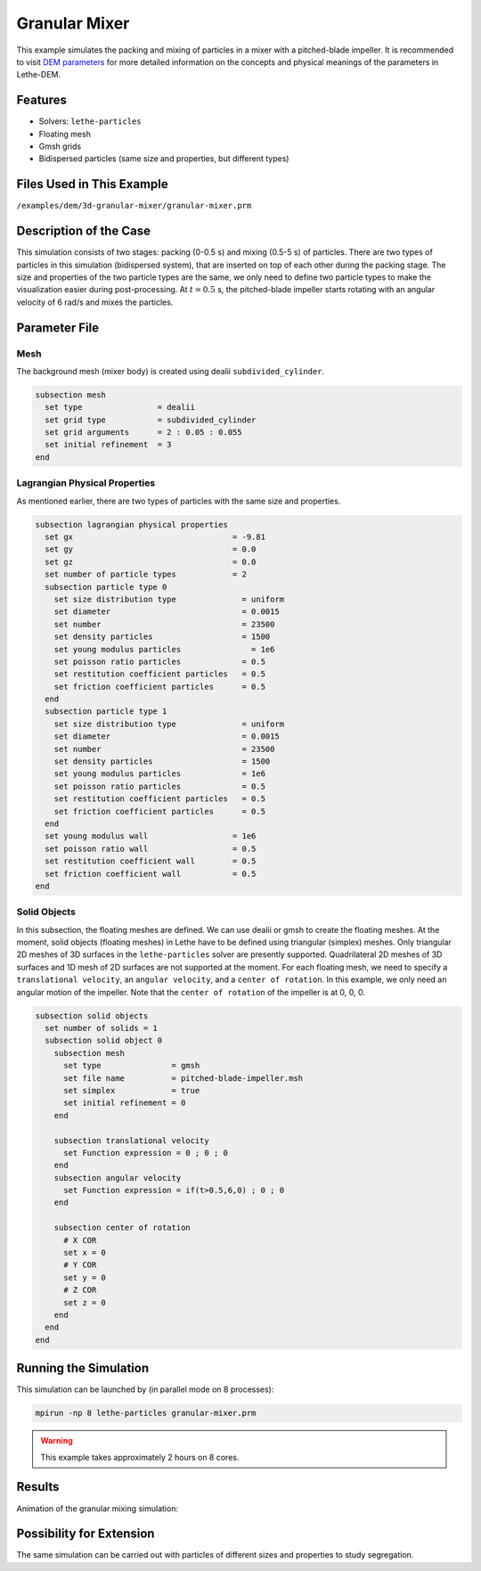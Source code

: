 ==================================
Granular Mixer
==================================

This example simulates the packing and mixing of particles in a mixer with a pitched-blade impeller. It is recommended to visit `DEM parameters <../../../parameters/dem/dem.html>`_ for more detailed information on the concepts and physical meanings of the parameters in Lethe-DEM.


----------------------------------
Features
----------------------------------
- Solvers: ``lethe-particles``
- Floating mesh
- Gmsh grids
- Bidispersed particles (same size and properties, but different types)


----------------------------
Files Used in This Example
----------------------------
``/examples/dem/3d-granular-mixer/granular-mixer.prm``


-----------------------
Description of the Case
-----------------------

This simulation consists of two stages: packing (0-0.5 s) and mixing (0.5-5 s) of particles. There are two types of particles in this simulation (bidispersed system), that are inserted on top of each other during the packing stage. The size and properties of the two particle types are the same, we only need to define two particle types to make the visualization easier during post-processing. At :math:`t=0.5` s, the pitched-blade impeller starts rotating with an angular velocity of 6 rad/s and mixes the particles.


--------------
Parameter File
--------------

Mesh
~~~~~

The background mesh (mixer body) is created using dealii ``subdivided_cylinder``.

.. code-block:: text

    subsection mesh
      set type                = dealii
      set grid type           = subdivided_cylinder
      set grid arguments      = 2 : 0.05 : 0.055
      set initial refinement  = 3
    end

Lagrangian Physical Properties
~~~~~~~~~~~~~~~~~~~~~~~~~~~~~~~

As mentioned earlier, there are two types of particles with the same size and properties.

.. code-block:: text

    subsection lagrangian physical properties
      set gx                                  = -9.81
      set gy                                  = 0.0
      set gz                                  = 0.0
      set number of particle types            = 2
      subsection particle type 0
        set size distribution type              = uniform
        set diameter                            = 0.0015
        set number                              = 23500
        set density particles                   = 1500
        set young modulus particles         	  = 1e6
        set poisson ratio particles             = 0.5
        set restitution coefficient particles   = 0.5
        set friction coefficient particles      = 0.5
      end
      subsection particle type 1
        set size distribution type              = uniform
        set diameter                            = 0.0015
        set number                              = 23500
        set density particles                   = 1500
        set young modulus particles             = 1e6
        set poisson ratio particles             = 0.5
        set restitution coefficient particles   = 0.5
        set friction coefficient particles      = 0.5
      end
      set young modulus wall                  = 1e6
      set poisson ratio wall                  = 0.5
      set restitution coefficient wall        = 0.5
      set friction coefficient wall           = 0.5
    end


Solid Objects
~~~~~~~~~~~~~~~~~~~~~~~~~~~~

In this subsection, the floating meshes are defined. We can use dealii or gmsh to create the floating meshes. At the moment, solid objects (floating meshes) in Lethe have to be defined using triangular (simplex) meshes. Only triangular 2D meshes of 3D surfaces in the ``lethe-particles`` solver are presently supported. Quadrilateral 2D meshes of 3D surfaces and 1D mesh of 2D surfaces are not supported at the moment. For each floating mesh, we need to specify a ``translational velocity``, an ``angular velocity``, and a ``center of rotation``. In this example, we only need an angular motion of the impeller. Note that the ``center of rotation`` of the impeller is at 0, 0, 0.

.. code-block:: text

    subsection solid objects
      set number of solids = 1
      subsection solid object 0
        subsection mesh
          set type               = gmsh
          set file name          = pitched-blade-impeller.msh
          set simplex            = true
          set initial refinement = 0
        end
    
        subsection translational velocity
          set Function expression = 0 ; 0 ; 0
        end
        subsection angular velocity
          set Function expression = if(t>0.5,6,0) ; 0 ; 0
        end
    
        subsection center of rotation
          # X COR
          set x = 0
          # Y COR
          set y = 0
          # Z COR
          set z = 0
        end
      end
    end


----------------------
Running the Simulation
----------------------
This simulation can be launched by (in parallel mode on 8 processes):

.. code-block:: text

  mpirun -np 8 lethe-particles granular-mixer.prm

.. warning::
	This example takes approximately 2 hours on 8 cores.


---------
Results
---------

Animation of the granular mixing simulation:

.. raw:: html

    <iframe width="560" height="315" src="https://www.youtube.com/embed/ms-gAyZcOXk" frameborder="0" allowfullscreen></iframe>


-----------------------------
Possibility for Extension
-----------------------------

The same simulation can be carried out with particles of different sizes and properties to study segregation.

